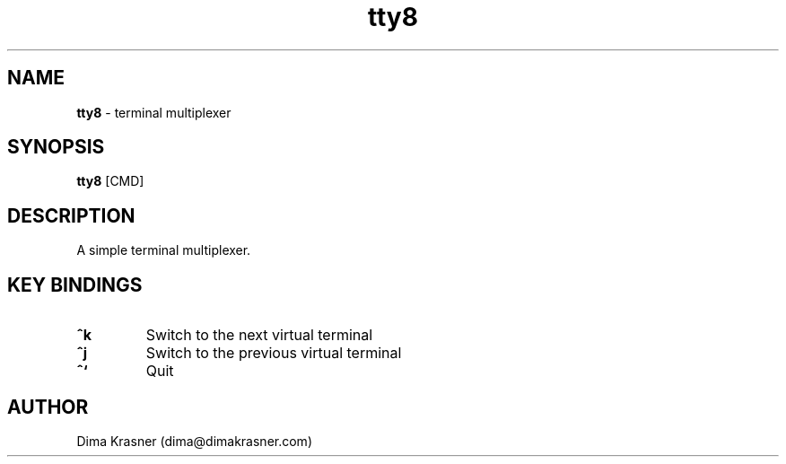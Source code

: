 .TH tty8 1
.SH NAME
.B tty8
\- terminal multiplexer
.SH SYNOPSIS
.B tty8
[CMD]
.SH DESCRIPTION
A simple terminal multiplexer.
.SH KEY BINDINGS
.TP
.B ^k
Switch to the next virtual terminal
.TP
.B ^j
Switch to the previous virtual terminal
.TP
.B ^`
Quit
.SH AUTHOR
Dima Krasner (dima@dimakrasner.com)
